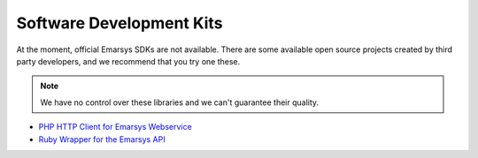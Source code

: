 Software Development Kits
=========================

At the moment, official Emarsys SDKs are not available. There are some available open source projects created by third party developers, and we recommend
that you try one these. 

.. note::
  We have no control over these libraries and we can't guarantee their quality.

* `PHP HTTP Client for Emarsys Webservice <https://github.com/snowcap/Emarsys>`_
* `Ruby Wrapper for the Emarsys API <https://github.com/Absolventa/emarsys-rb>`_
